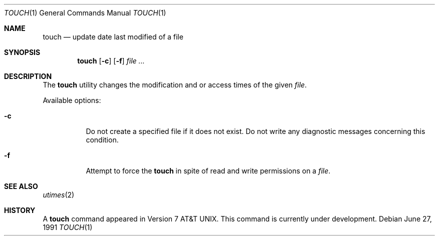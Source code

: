 .\" Copyright (c) 1991 Regents of the University of California.
.\" All rights reserved.
.\"
.\" This code is derived from software contributed to Berkeley by
.\" the Institute of Electrical and Electronics Engineers, Inc.
.\"
.\" Redistribution and use in source and binary forms, with or without
.\" modification, are permitted provided that the following conditions
.\" are met:
.\" 1. Redistributions of source code must retain the above copyright
.\"    notice, this list of conditions and the following disclaimer.
.\" 2. Redistributions in binary form must reproduce the above copyright
.\"    notice, this list of conditions and the following disclaimer in the
.\"    documentation and/or other materials provided with the distribution.
.\" 3. All advertising materials mentioning features or use of this software
.\"    must display the following acknowledgement:
.\"	This product includes software developed by the University of
.\"	California, Berkeley and its contributors.
.\" 4. Neither the name of the University nor the names of its contributors
.\"    may be used to endorse or promote products derived from this software
.\"    without specific prior written permission.
.\"
.\" THIS SOFTWARE IS PROVIDED BY THE REGENTS AND CONTRIBUTORS ``AS IS'' AND
.\" ANY EXPRESS OR IMPLIED WARRANTIES, INCLUDING, BUT NOT LIMITED TO, THE
.\" IMPLIED WARRANTIES OF MERCHANTABILITY AND FITNESS FOR A PARTICULAR PURPOSE
.\" ARE DISCLAIMED.  IN NO EVENT SHALL THE REGENTS OR CONTRIBUTORS BE LIABLE
.\" FOR ANY DIRECT, INDIRECT, INCIDENTAL, SPECIAL, EXEMPLARY, OR CONSEQUENTIAL
.\" DAMAGES (INCLUDING, BUT NOT LIMITED TO, PROCUREMENT OF SUBSTITUTE GOODS
.\" OR SERVICES; LOSS OF USE, DATA, OR PROFITS; OR BUSINESS INTERRUPTION)
.\" HOWEVER CAUSED AND ON ANY THEORY OF LIABILITY, WHETHER IN CONTRACT, STRICT
.\" LIABILITY, OR TORT (INCLUDING NEGLIGENCE OR OTHERWISE) ARISING IN ANY WAY
.\" OUT OF THE USE OF THIS SOFTWARE, EVEN IF ADVISED OF THE POSSIBILITY OF
.\" SUCH DAMAGE.
.\"
.\"     @(#)touch.1	6.4 (Berkeley) 6/27/91
.\"
.Dd June 27, 1991
.Dt TOUCH 1
.Os
.Sh NAME
.Nm touch
.Nd update date last modified of a file
.Sh SYNOPSIS
.Nm touch
.Op Fl c
.Op Fl f
.Ar file ...
.Sh DESCRIPTION
The
.Nm touch
utility
changes the modification and or access times
of the given
.Ar file .
.Pp
Available options:
.Bl -tag -width Ds
.It Fl c
Do not create a specified file if it does not exist.
Do not write any diagnostic messages concerning this
condition.
.It Fl f
Attempt to force the
.Nm touch
in spite of read and write permissions on a
.Ar file .
.Sh SEE ALSO
.Xr utimes 2
.Sh HISTORY
A
.Nm
command appeared in
.At v7 .
This command is
.Ud .
